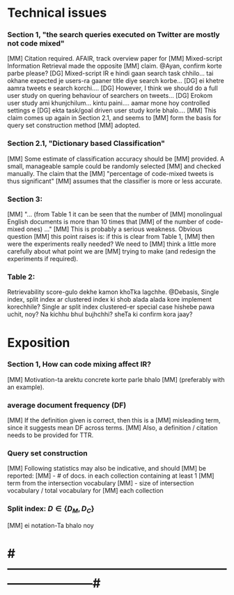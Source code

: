 
* Technical issues
*** Section 1, "the search queries executed on Twitter are mostly not code mixed"
    [MM] Citation required. AFAIR, track overview paper for
    [MM] Mixed-script Information Retrieval made the opposite
    [MM] claim. @Ayan, confirm korte parbe please?
    [DG] Mixed-script IR e hindi gaan search task chhilo... tai okhane expected je users-ra gaaner title diye search korbe...
    [DG] ei khetre aamra tweets e search korchi....
    [DG] However, I think we should do a full user study on quering behaviour of searchers on tweets...
    [DG] Erokom user study ami khunjchilum... kintu paini.... aamar mone hoy controlled settings e
    [DG] ekta task/goal driven user study korle bhalo....
    [MM] This claim comes up again in Section 2.1, and seems to
    [MM] form the basis for query set construction method
    [MM] adopted.
*** Section 2.1, "Dictionary based Classification"
    [MM] Some estimate of classification accuracy should be
    [MM] provided. A small, manageable sample could be randomly selected
    [MM] and checked manually. The claim that the
    [MM] "percentage of code-mixed tweets is thus significant"
    [MM] assumes that the classifier is more or less accurate.
*** Section 3: 
    [MM] "... (from Table 1 it can be seen that the number of
    [MM] monolingual English documents is more than 10 times that
    [MM] of the number of code-mixed ones) ..."
    [MM] This is probably a serious weakness. Obvious question
    [MM] this point raises is: if this is clear from Table 1,
    [MM] then were the experiments really needed? We need to
    [MM] think a little more carefully about what point we are
    [MM] trying to make (and redesign the experiments if required).
*** Table 2:
    Retrievability score-gulo dekhe kamon khoTka lagchhe. 
    @Debasis, Single index, split index ar clustered index ki shob alada
    alada kore implement korechhile? Single ar split index clustered-er
    special case hishebe pawa uchit, noy? Na kichhu bhul bujhchhi? sheTa ki
    confirm kora jaay?


* Exposition
*** Section 1, How can code mixing affect IR?
    [MM] Motivation-ta arektu concrete korte parle bhalo
    [MM] (preferably with an example).
*** average document frequency (DF)
    [MM] If the definition given is correct, then this is a
    [MM] misleading term, since it suggests mean DF across terms.
    [MM] Also, a definition / citation needs to be provided for TTR.
*** Query set construction
    [MM] Following statistics may also be indicative, and should
    [MM] be reported: 
    [MM] - # of docs. in each collection containing at least 1
    [MM]   term from the intersection vocabulary
    [MM] - size of intersection vocabulary / total vocabulary for
    [MM]   each collection
*** Split index: $D \in \{ D_M, D_C \}$
    [MM] ei notation-Ta bhalo noy


* #---------------------------------------------------------------------------#


# Local Variables:
# eval: (font-lock-add-keywords nil
#                  '(("^[ ]+\\[AB\\] .*$" . font-lock-doc-face)
#                    ("^[ ]+\\[DG\\] .*$" . font-lock-builtin-face)
#                    ("^[ ]+\\[MM\\] .*$" . font-lock-constant-face)))
# End:
